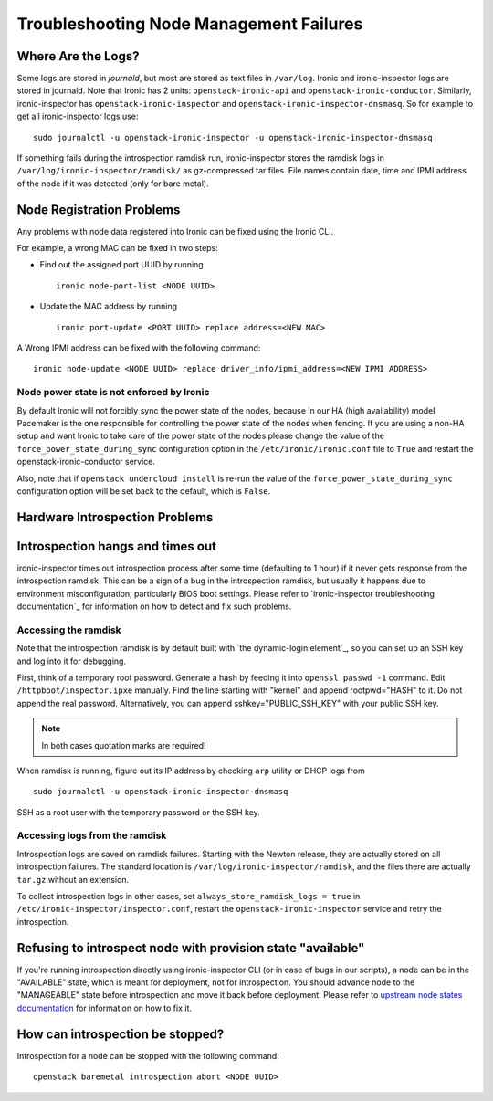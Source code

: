 Troubleshooting Node Management Failures
----------------------------------------

Where Are the Logs?
^^^^^^^^^^^^^^^^^^^

Some logs are stored in *journald*, but most are stored as text files in
``/var/log``.  Ironic and ironic-inspector logs are stored in journald. Note
that Ironic has 2 units: ``openstack-ironic-api`` and
``openstack-ironic-conductor``. Similarly, ironic-inspector has
``openstack-ironic-inspector`` and ``openstack-ironic-inspector-dnsmasq``.  So
for example to get all ironic-inspector logs use::

    sudo journalctl -u openstack-ironic-inspector -u openstack-ironic-inspector-dnsmasq

If something fails during the introspection ramdisk run, ironic-inspector
stores the ramdisk logs in ``/var/log/ironic-inspector/ramdisk/`` as
gz-compressed tar files. File names contain date, time and IPMI address of the
node if it was detected (only for bare metal).

.. _node_registration_problems:

Node Registration Problems
^^^^^^^^^^^^^^^^^^^^^^^^^^

Any problems with node data registered into Ironic can be fixed using the
Ironic CLI.

For example, a wrong MAC can be fixed in two steps:

* Find out the assigned port UUID by running
  ::

    ironic node-port-list <NODE UUID>

* Update the MAC address by running
  ::

    ironic port-update <PORT UUID> replace address=<NEW MAC>

A Wrong IPMI address can be fixed with the following command::

    ironic node-update <NODE UUID> replace driver_info/ipmi_address=<NEW IPMI ADDRESS>

Node power state is not enforced by Ironic
~~~~~~~~~~~~~~~~~~~~~~~~~~~~~~~~~~~~~~~~~~

By default Ironic will not forcibly sync the power state of the nodes,
because in our HA (high availability) model Pacemaker is the
one responsible for controlling the power state of the nodes
when fencing.  If you are using a non-HA setup and want Ironic
to take care of the power state of the nodes please change the
value of the ``force_power_state_during_sync`` configuration option
in the ``/etc/ironic/ironic.conf`` file to ``True`` and restart the
openstack-ironic-conductor service.

Also, note that if ``openstack undercloud install`` is re-run the value of
the ``force_power_state_during_sync`` configuration option will be set back to
the default, which is ``False``.


.. _introspection_problems:

Hardware Introspection Problems
^^^^^^^^^^^^^^^^^^^^^^^^^^^^^^^

Introspection hangs and times out
^^^^^^^^^^^^^^^^^^^^^^^^^^^^^^^^^

ironic-inspector times out introspection process after some time (defaulting to
1 hour) if it never gets response from the introspection ramdisk.  This can be
a sign of a bug in the introspection ramdisk, but usually it happens due to
environment misconfiguration, particularly BIOS boot settings. Please refer to
`ironic-inspector troubleshooting documentation`_ for information on how to
detect and fix such problems.

Accessing the ramdisk
~~~~~~~~~~~~~~~~~~~~~

Note that the introspection ramdisk is by default built with `the
dynamic-login element`_, so you can set up an SSH key and log into it for
debugging.

First, think of a temporary root password. Generate a hash by feeding it
into ``openssl passwd -1`` command. Edit ``/httpboot/inspector.ipxe``
manually. Find the line starting with "kernel" and append rootpwd="HASH" to it.
Do not append the real password. Alternatively, you can append
sshkey="PUBLIC_SSH_KEY" with your public SSH key.

.. note::
    In both cases quotation marks are required!

When ramdisk is running, figure out its IP address by checking ``arp`` utility
or DHCP logs from

::

    sudo journalctl -u openstack-ironic-inspector-dnsmasq

SSH as a root user with the temporary password or the SSH key.

Accessing logs from the ramdisk
~~~~~~~~~~~~~~~~~~~~~~~~~~~~~~~

Introspection logs are saved on ramdisk failures. Starting with the Newton
release, they are actually stored on all introspection failures. The standard
location is ``/var/log/ironic-inspector/ramdisk``, and the files there are
actually ``tar.gz`` without an extension.

To collect introspection logs in other cases, set
``always_store_ramdisk_logs = true`` in
``/etc/ironic-inspector/inspector.conf``, restart the
``openstack-ironic-inspector`` service and retry the introspection.

Refusing to introspect node with provision state "available"
^^^^^^^^^^^^^^^^^^^^^^^^^^^^^^^^^^^^^^^^^^^^^^^^^^^^^^^^^^^^

If you're running introspection directly using ironic-inspector CLI (or in case
of bugs in our scripts), a node can be in the "AVAILABLE" state, which is meant
for deployment, not for introspection. You should advance node to the
"MANAGEABLE" state before introspection and move it back before deployment.
Please refer to `upstream node states documentation
<http://docs.openstack.org/developer/ironic-inspector/usage.html#node-states>`_
for information on how to fix it.

How can introspection be stopped?
^^^^^^^^^^^^^^^^^^^^^^^^^^^^^^^^^

Introspection for a node can be stopped with the following command::

    openstack baremetal introspection abort <NODE UUID>

